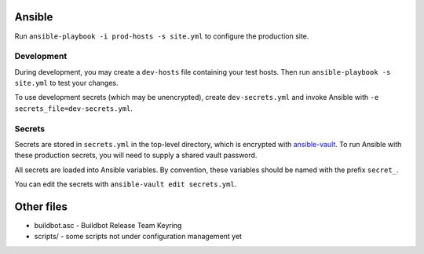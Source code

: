 Ansible
=======

Run ``ansible-playbook -i prod-hosts -s site.yml`` to configure the production site.

Development
-----------

During development, you may create a ``dev-hosts`` file containing your test hosts.
Then run ``ansible-playbook -s site.yml`` to test your changes.

To use development secrets (which may be unencrypted), create ``dev-secrets.yml`` and invoke Ansible with ``-e secrets_file=dev-secrets.yml``.

Secrets
-------

Secrets are stored in ``secrets.yml`` in the top-level directory, which is encrypted with `ansible-vault <http://docs.ansible.com/playbooks_vault.html>`__.
To run Ansible with these production secrets, you will need to supply a shared vault password.

All secrets are loaded into Ansible variables.
By convention, these variables should be named with the prefix ``secret_``.

You can edit the secrets with ``ansible-vault edit secrets.yml``.

Other files
===========

-  buildbot.asc - Buildbot Release Team Keyring
-  scripts/ - some scripts not under configuration management yet
